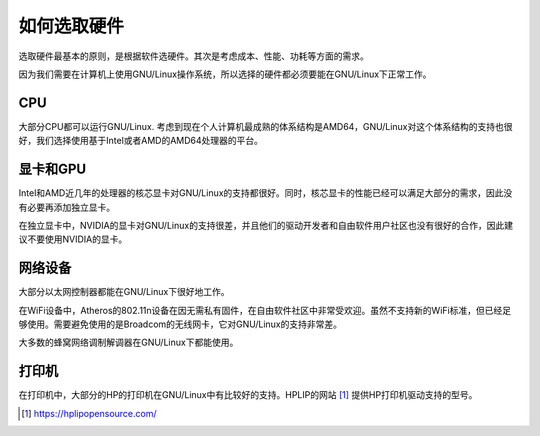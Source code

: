 如何选取硬件
----------------

选取硬件最基本的原则，是根据软件选硬件。其次是考虑成本、性能、功耗等方面的需求。

因为我们需要在计算机上使用GNU/Linux操作系统，所以选择的硬件都必须要能在GNU/Linux下正常工作。

CPU
~~~~

大部分CPU都可以运行GNU/Linux. 考虑到现在个人计算机最成熟的体系结构是AMD64，GNU/Linux对这个体系结构的支持也很好，我们选择使用基于Intel或者AMD的AMD64处理器的平台。

显卡和GPU
~~~~~~~~~~

Intel和AMD近几年的处理器的核芯显卡对GNU/Linux的支持都很好。同时，核芯显卡的性能已经可以满足大部分的需求，因此没有必要再添加独立显卡。

在独立显卡中，NVIDIA的显卡对GNU/Linux的支持很差，并且他们的驱动开发者和自由软件用户社区也没有很好的合作，因此建议不要使用NVIDIA的显卡。

网络设备
~~~~~~~~~~

大部分以太网控制器都能在GNU/Linux下很好地工作。

在WiFi设备中，Atheros的802.11n设备在因无需私有固件，在自由软件社区中非常受欢迎。虽然不支持新的WiFi标准，但已经足够使用。需要避免使用的是Broadcom的无线网卡，它对GNU/Linux的支持非常差。

大多数的蜂窝网络调制解调器在GNU/Linux下都能使用。

打印机
~~~~~~~~~~

在打印机中，大部分的HP的打印机在GNU/Linux中有比较好的支持。HPLIP的网站 [1]_ 提供HP打印机驱动支持的型号。


.. [1] https://hplipopensource.com/
